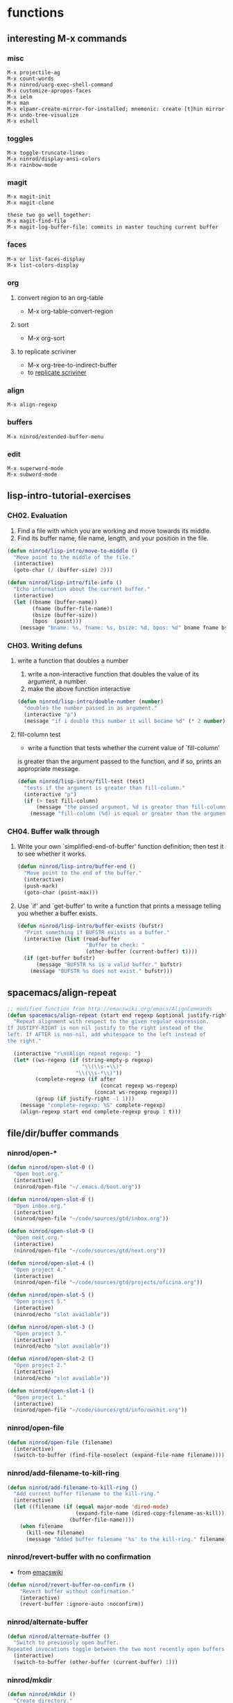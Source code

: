 * functions
** interesting M-x commands
*** misc

#+BEGIN_SRC
M-x projectile-ag
M-x count-words
M-x ninrod/uarg-exec-shell-command
M-x customize-apropos-faces
M-x ielm
M-x man
M-x elpamr-create-mirror-for-installed; mnemonic: create [t]hin mirror
M-x undo-tree-visualize
M-x eshell
#+END_SRC

*** toggles

#+BEGIN_SRC
M-x toggle-truncate-lines
M-x ninrod/display-ansi-colors
M-x rainbow-mode
#+END_SRC

*** magit

#+BEGIN_SRC
M-x magit-init
M-x magit-clone

these two go well together:
M-x magit-find-file
M-x magit-log-buffer-file: commits in master touching current buffer
#+END_SRC

*** faces

#+BEGIN_SRC
M-x or list-faces-display
M-x list-colors-display
#+END_SRC

*** org
**** convert region to an org-table

 - M-x org-table-convert-region

**** sort

- M-x org-sort

**** to replicate scriviner

- M-x org-tree-to-indirect-buffer
- to [[https://www.youtube.com/watch?v=VOfSjLwQY28][replicate scriviner]]

*** align

#+BEGIN_SRC text
M-x align-regexp
#+END_SRC

*** buffers

#+BEGIN_SRC text
M-x ninrod/extended-buffer-menu
#+END_SRC

*** edit

#+BEGIN_SRC text
M-x superword-mode
M-x subword-mode
#+END_SRC

** lisp-intro-tutorial-exercises
*** CH02. Evaluation

1. Find a file with which you are working and move towards its middle.
2. Find its buffer name, file name, length, and your position in the file.
#+BEGIN_SRC emacs-lisp
  (defun ninrod/lisp-intro/move-to-middle ()
    "Move point to the middle of the file."
    (interactive)
    (goto-char (/ (buffer-size) 2)))

  (defun ninrod/lisp-intro/file-info ()
    "Echo information about the current buffer."
    (interactive)
    (let ((bname (buffer-name))
          (fname (buffer-file-name))
          (bsize (buffer-size))
          (bpos  (point)))
      (message "bname: %s, fname: %s, bsize: %d, bpos: %d" bname fname bsize bpos)))
#+END_SRC

*** CH03. Writing defuns
**** write a function that doubles a number
1. write a non-interactive function that doubles the value of its argument, a number.
2. make the above function interactive
#+begin_src emacs-lisp
  (defun ninrod/lisp-intro/double-number (number)
    "doubles the number passed in as argument."
    (interactive "p")
    (message "if i double this number it will became %d" (* 2 number)))
#+end_src
**** fill-column test
+ write a function that tests whether the current value of `fill-column'
is greater than the argument passed to the function, and if so, prints
an appropriate message.
#+begin_src emacs-lisp
  (defun ninrod/lisp-intro/fill-test (test)
    "tests if the argument is greater than fill-column."
    (interactive "p")
    (if (> test fill-column)
        (message "the passed argument, %d is greater than fill-column, %d" test fill-column)
      (message "fill-column (%d) is equal or greater than the argument (%d)" fill-column test)))
#+end_src
*** CH04. Buffer walk through
**** Write your own `simplified-end-of-buffer' function definition; then test it to see whether it works.
#+BEGIN_SRC emacs-lisp
  (defun ninrod/lisp-intro/buffer-end ()
    "Move point to the end of the buffer."
    (interactive)
    (push-mark)
    (goto-char (point-max)))
#+END_SRC
**** Use `if' and `get-buffer' to write a function that prints a message telling you whether a buffer exists.
#+BEGIN_SRC emacs-lisp
  (defun ninrod/lisp-intro/buffer-exists (bufstr)
    "Print something if BUFSTR exists as a buffer."
    (interactive (list (read-buffer
                        "Buffer to check: "
                        (other-buffer (current-buffer) t))))
    (if (get-buffer bufstr)
        (message "BUFSTR %s is a valid buffer." bufstr)
      (message "BUFSTR %s does not exist." bufstr)))
#+END_SRC
** spacemacs/align-repeat

#+BEGIN_SRC emacs-lisp
  ;; modified function from http://emacswiki.org/emacs/AlignCommands
  (defun spacemacs/align-repeat (start end regexp &optional justify-right after)
    "Repeat alignment with respect to the given regular expression.
  If JUSTIFY-RIGHT is non nil justify to the right instead of the
  left. If AFTER is non-nil, add whitespace to the left instead of
  the right."

    (interactive "r\nsAlign repeat regexp: ")
    (let* ((ws-regexp (if (string-empty-p regexp)
                          "\\(\\s-+\\)"
                        "\\(\\s-*\\)"))
           (complete-regexp (if after
                                (concat regexp ws-regexp)
                              (concat ws-regexp regexp)))
           (group (if justify-right -1 1)))
      (message "complete-regexp: %S" complete-regexp)
      (align-regexp start end complete-regexp group 1 t)))
#+END_SRC

** file/dir/buffer commands
*** ninrod/open-*

#+BEGIN_SRC emacs-lisp
  (defun ninrod/open-slot-0 ()
    "Open boot.org."
    (interactive)
    (ninrod/open-file "~/.emacs.d/boot.org"))

  (defun ninrod/open-slot-8 ()
    "Open inbox.org."
    (interactive)
    (ninrod/open-file "~/code/sources/gtd/inbox.org"))

  (defun ninrod/open-slot-9 ()
    "Open next.org."
    (interactive)
    (ninrod/open-file "~/code/sources/gtd/next.org"))

  (defun ninrod/open-slot-4 ()
    "Open project 4."
    (interactive)
    (ninrod/open-file "~/code/sources/gtd/projects/oficina.org"))

  (defun ninrod/open-slot-5 ()
    "Open project 5."
    (interactive)
    (ninrod/echo "slot available"))

  (defun ninrod/open-slot-3 ()
    "Open project 3."
    (interactive)
    (ninrod/echo "slot available"))

  (defun ninrod/open-slot-2 ()
    "Open project 2."
    (interactive)
    (ninrod/echo "slot available"))

  (defun ninrod/open-slot-1 ()
    "Open project 1."
    (interactive)
    (ninrod/open-file "~/code/sources/gtd/info/owshit.org"))
#+END_SRC

*** ninrod/open-file

#+BEGIN_SRC emacs-lisp
  (defun ninrod/open-file (filename)
    (interactive)
    (switch-to-buffer (find-file-noselect (expand-file-name filename))))
#+END_SRC

*** ninrod/add-filename-to-kill-ring

#+BEGIN_SRC emacs-lisp
  (defun ninrod/add-filename-to-kill-ring ()
    "Add current buffer filename to the kill-ring."
    (interactive)
    (let ((filename (if (equal major-mode 'dired-mode)
                        (expand-file-name (dired-copy-filename-as-kill))
                      (buffer-file-name))))
      (when filename
        (kill-new filename)
        (message "Added buffer filename '%s' to the kill-ring." filename))))
#+END_SRC

*** ninrod/revert-buffer with no confirmation

- from [[http://www.emacswiki.org/emacs-en/download/misc-cmds.el][emacswiki]]
#+BEGIN_SRC emacs-lisp
(defun ninrod/revert-buffer-no-confirm ()
    "Revert buffer without confirmation."
    (interactive)
    (revert-buffer :ignore-auto :noconfirm))
#+END_SRC

*** ninrod/alternate-buffer

#+BEGIN_SRC emacs-lisp
  (defun ninrod/alternate-buffer ()
    "Switch to previously open buffer.
  Repeated invocations toggle between the two most recently open buffers."
    (interactive)
    (switch-to-buffer (other-buffer (current-buffer) 1)))
#+END_SRC

*** ninrod/mkdir

#+BEGIN_SRC emacs-lisp
  (defun ninrod/mkdir ()
    "Create directory."
    (interactive)
    (if (equal major-mode 'dired-mode)
        (call-interactively 'dired-create-directory)
      (if (equal major-mode 'neotree-mode)
          (call-interactively 'neotree-create-node)
        (call-interactively 'make-directory))))
#+END_SRC
*** ninrod/parent-dir
    #+BEGIN_SRC emacs-lisp
      (defun ninrod/parent-dir (dirname times)
        "get the parent dir of DIRNAME"
        (let* ((path (file-truename dirname)))
          (dotimes (number times path)
            (setq path (file-name-directory (directory-file-name path))))
          path))
    #+END_SRC
** advices
*** always return t

#+BEGIN_SRC emacs-lisp
  (defun ninrod/return-t-advice (old-function &rest arguments)
    "Make the old-function return t in any case."
    (apply old-function arguments)
    t)
#+END_SRC

*** please don't kill my precious scratch buffer

#+BEGIN_SRC emacs-lisp
  ;; credits to stefan monier (GNU Emacs mantainer)
  ;; http://lists.gnu.org/archive/html/help-gnu-emacs/2017-02/msg00074.html
  (with-current-buffer (get-buffer "*scratch*")
    (add-hook 'kill-buffer-hook
              (lambda () (error "DENIED! don't kill my precious *scratch*!!"))
              nil t)) ;; Append at the end of the hook list? no. Buffer-local? yes.
#+END_SRC

*** daemon-p evil-quit

- [[https://github.com/ninrod/dotfiles/issues/40][ninrod/dotfiles#40]]
#+BEGIN_SRC emacs-lisp
  (defun ninrod/advice-evil-quit (dumb-evil-quit &rest arguments)
    "apply recent-f before quitting in daemon mode."
    (when (daemonp)
      (message "we are in daemon mode. saving recentf")
      (recentf-save-list))
    (apply dumb-evil-quit arguments))
  (advice-add #'evil-quit :around #'ninrod/advice-evil-quit)
#+END_SRC

*** delete-frame

- [[https://github.com/ninrod/dotfiles/issues/40][ninrod/dotfiles#40]]
#+BEGIN_SRC emacs-lisp
  (defun ninrod/advice-delete-frame (dumb-delete-frame &rest arguments)
    "test an advice around delete frame"
    (when (yes-or-no-p "are you sure you want to delete the emacs frame?")
      (apply dumb-delete-frame arguments)))
  ;; (advice-add #'delete-frame :around #'ninrod/advice-delete-frame)
#+END_SRC

*** iBuffer

#+BEGIN_SRC emacs-lisp
  (defun ninrod/ibuffer-recent-buffer (old-ibuffer &rest arguments) ()
         "Open ibuffer with cursor pointed to most recent buffer name"
         (let ((recent-buffer-name (buffer-name)))
           (apply old-ibuffer arguments)
           (ibuffer-jump-to-buffer recent-buffer-name)))
  (advice-add #'ibuffer :around #'ninrod/ibuffer-recent-buffer)
#+END_SRC

** evil shortcuts
*** ninrod's evil*marker

#+BEGIN_SRC emacs-lisp
    (defun ninrod/evil-set-marker-z ()
      "Set marker z."
      (interactive)
      (evil-set-marker ?z))

  (defun ninrod/evil-goto-marker-z ()
      "Goto marker z."
      (interactive)
      (evil-goto-mark ?z))
#+END_SRC

*** ninrod's evil macro

#+BEGIN_SRC emacs-lisp
  (defun ninrod/evil-record-macro-z ()
    "Record macro on register z."
    (interactive)
    (evil-record-macro ?z))

  (defun ninrod/apply-z-macro ()
    (interactive)
    (evil-ex "'<,'>norm @z"))
#+END_SRC
** line numbers
*** toggle display absolute line number on the current line
   #+BEGIN_SRC emacs-lisp
     (defun ninrod/toggle-absolute-current-relative-visual-line-number ()

       "Toogle showing absolute line number or 0 for the current line when display-line-numbers is set to visual or relative"
       (interactive)
       ;; tip from Stefan Monier
       ;; http://lists.gnu.org/archive/html/emacs-devel/2017-07/msg00099.html
       ;; do I have to (require 'cl-macs) here?
       (cl-callf not display-line-numbers-current-absolute))
   #+END_SRC
*** toggle display relative line numbers
    #+BEGIN_SRC emacs-lisp
      (defun ninrod/toggle-relative-line-numbers ()

        "Toogle showing relative line numbers."
        (interactive)
        (if display-line-numbers
            (setq display-line-numbers nil)
          (progn
            (setq  display-line-numbers-current-absolute nil)
            (setq display-line-numbers 'visual))))

      ;; display-line-numbers-current-absolute nil
      ;; display-line-numbers 'visual
    #+END_SRC
** org
*** horrendous org heading manipulation commands

#+BEGIN_SRC emacs-lisp
  (defun ninrod/org-eol-m-ret ()
    "Moves point to the end of the line and applies m-ret and enters insert state."
    (interactive)
    (goto-char (point-at-eol))
    (org-meta-return)
    (evil-insert-state))

  (defun ninrod/org-bol-m-ret ()
    "Same as ninrod/org-eol-m-ret, but now at beggining of the line.
    This two could be a single parameterized function if I weren't such a piece of shit elisp programmer."
    (interactive)
    (goto-char (point-at-bol))
    (org-meta-return)
    (evil-insert-state))

  (defun ninrod/org-insert-subheading ()
    "evil style org-insert-subheading"
    (interactive)
    (goto-char (point-at-eol))
    (org-insert-subheading nil)
    (evil-insert-state))

  (defun ninrod/org-insert-heading-respect-content ()
    "evil style org-insert-subheading"
    (interactive)
    (goto-char (point-at-eol))
    (org-insert-heading-respect-content)
    (evil-insert-state))
#+END_SRC

*** ninrod/org-mv-down

- credits go to [[https://www.reddit.com/r/emacs/comments/583n1x/movecopy_a_cel_to_the_right/][/u/gmfawcett]]
#+BEGIN_SRC emacs-lisp
(defun ninrod/org-mv-down ()           ; moves a value down
  (interactive)
  (let ((pos (point))               ; get current pos
        (f (org-table-get-field)))  ; copy current field
    (org-table-blank-field)         ; blank current field
    (org-table-next-row)            ; move cursor down
    (org-table-blank-field)         ; blank that field too
    (insert f)                      ; insert the value from above
    (org-table-align)               ; realign the table
    (goto-char pos)))               ; move back to original position
#+END_SRC

*** ninrod/org-swap-down

- credits go to [[https://www.reddit.com/r/emacs/comments/583n1x/movecopy_a_cel_to_the_right/][/u/gmfawcett]]
#+BEGIN_SRC emacs-lisp
(defun ninrod/org-swap-down ()               ; swap with value below
  (interactive)
  (let ((pos (point))                   ; get current pos
        (v1 (org-table-get-field)))     ; copy current field
    (org-table-blank-field)             ; blank current field
    (org-table-next-row)                ; move cursor down
    (let ((v2 (org-table-get-field)))   ; take copy of that field, too
      (org-table-blank-field)           ; blank that field too
      (insert v1)                       ; insert the value from above
      (goto-char pos)                   ; go to original location
      (insert v2)                       ; insert the value from below
      (org-table-align)                 ; realign the table
      (goto-char pos))))                ; move back to original position
#+END_SRC

*** ninrod/org-retrieve-url-from-point

- stolen from [[http://emacs.stackexchange.com/a/3990/12585][here]] and modified.
#+BEGIN_SRC emacs-lisp
  (defun ninrod--grab-link (text)
    (string-match org-bracket-link-regexp text)
    (substring text (match-beginning 1) (match-end 1)))
  (defun ninrod/org-retrieve-url-from-point ()
    (interactive)
    (let* ((link-info (assoc :link (org-context)))
           (text (when link-info
                   ;; org-context seems to return nil if the current element
                   ;; starts at buffer-start or ends at buffer-end
                   (buffer-substring-no-properties (or (cadr link-info) (point-min))
                                                   (or (caddr link-info) (point-max)))))
           (extracted-text (ninrod--grab-link text)))
      (when extracted-text
        (message "Extracted and yanked org-link: %s" extracted-text)
        (kill-new extracted-text))))
#+END_SRC

*** agenda functions

- stolen from aaron bieber [[https://blog.aaronbieber.com/2016/09/25/agenda-interactions-primer.html][agenda interactions primer]]
#+BEGIN_SRC emacs-lisp
(defun ninrod/org-agenda-next-header ()
  "Jump to the next header in an agenda series."
  (interactive)
  (ninrod/org-agenda-goto-header))

(defun ninrod/org-agenda-previous-header ()
  "Jump to the previous header in an agenda series."
  (interactive)
  (ninrod/org-agenda-goto-header t))

(defun ninrod/org-agenda-goto-header (&optional backwards)
  "Find the next agenda series header forwards or BACKWARDS."
  (let ((pos (save-excursion
               (goto-char (if backwards
                              (line-beginning-position)
                            (line-end-position)))
               (let* ((find-func (if backwards
                                     'previous-single-property-change
                                   'next-single-property-change))
                      (end-func (if backwards
                                    'max
                                  'min))
                      (all-pos-raw (list (funcall find-func (point) 'org-agenda-structural-header)
                                         (funcall find-func (point) 'org-agenda-date-header)))
                      (all-pos (cl-remove-if-not 'numberp all-pos-raw))
                      (prop-pos (if all-pos (apply end-func all-pos) nil)))
                 prop-pos))))
    (if pos (goto-char pos))
    (if backwards (goto-char (line-beginning-position)))))
#+END_SRC

** lisp-mode
*** ninrod/eval-print-last-sexp

#+BEGIN_SRC emacs-lisp
  (defun ninrod/eval-print-last-sexp ()
      "Move point to the end of the line and eval-prints last sexp."
      (interactive)
      (save-excursion)
      (goto-char (point-at-eol))
      (eval-print-last-sexp))
#+END_SRC

*** ninrod/eval-last-sexp

#+BEGIN_SRC emacs-lisp
  (defun ninrod/eval-last-sexp ()
      "Move point to the end of the line and eval last sexp."
      (interactive)
      (save-excursion)
      (goto-char (point-at-eol))
      (eval-last-sexp nil))
#+END_SRC

** pretty print xml
   #+BEGIN_SRC emacs-lisp
     (require 'sgml-mode)

     (defun ninrod/reformat-xml ()
       (interactive)
       (save-excursion
         (sgml-pretty-print (point-min) (point-max))
         (indent-region (point-min) (point-max))))
   #+END_SRC
** uargs
*** ninrod/uarg-shell-command

#+BEGIN_SRC emacs-lisp
  (defun ninrod/uarg-exec-shell-command ()
    (interactive)
    (execute-extended-command '(4) "shell-command"))
#+END_SRC

*** ninrod/uarg-eval-defun

- see [[http://endlessparentheses.com/debugging-emacs-lisp-part-1-earn-your-independence.html][Debugging Elisp Part 1: Earn your independence]]
#+BEGIN_SRC emacs-lisp
  (defun ninrod/uarg-eval-defun ()
    (interactive)
    (execute-extended-command '(4) "eval-defun"))
#+END_SRC

*** ninrod/uarg-magit-status

#+BEGIN_SRC emacs-lisp
  (defun ninrod/uarg-magit-status ()
    (interactive)
    (magit-status (magit-read-repository
                   (>= (prefix-numeric-value current-prefix-arg) 16))))
#+END_SRC

*** ninrod/extended-buffer-menu

- more info here: http://emacs.stackexchange.com/a/21635/12585
#+BEGIN_SRC emacs-lisp
  (defun ninrod/extended-buffer-menu ()
    (interactive)
    ;; M-x list-buffers???
    (execute-extended-command '(4) "buffer-menu"))
#+END_SRC

** clipboard
*** ninrod/neotree-copy-filepath-to-clipboard

- with help from [[http://stackoverflow.com/a/40564951/4921402][/u/lawlist]]
#+BEGIN_SRC emacs-lisp
  (defun ninrod/neotree-copy-path ()
    (interactive)
    (message (concat "copied path: \"" (neotree-copy-filepath-to-yank-ring) "\" to the clipboard.")))
#+END_SRC

** better windows splits

#+BEGIN_SRC emacs-lisp
(defun ninrod/split-window-below-and-focus ()
  "Split the window vertically and focus the new window."
  (interactive)
  (split-window-below)
  (windmove-down))

(defun ninrod/split-window-right-and-focus ()
  "Split the window horizontally and focus the new window."
  (interactive)
  (split-window-right)
  (windmove-right))
#+END_SRC

** misc
*** ninrod/origami-toggle-node

- with help from [[https://www.reddit.com/r/emacs/comments/580v30/tweaking_origamiel_lisp_and_regexes/][reddit]]
#+BEGIN_SRC emacs-lisp
  (defun ninrod/origami-toggle-node ()
    (interactive)
    (save-excursion
      (goto-char (point-at-eol))
      (origami-toggle-node (current-buffer) (point))))
#+END_SRC

*** ninrod/display-ansi-colors

- credits: [[http://stackoverflow.com/a/23382008/4921402][this]] SO question
#+BEGIN_SRC emacs-lisp
(require 'ansi-color)
(defun ninrod/display-ansi-colors ()
  (interactive)
  (ansi-color-apply-on-region (point-min) (point-max)))
#+END_SRC

*** ninrod/echo

#+BEGIN_SRC emacs-lisp
(defun ninrod/echo ()
  "just a simple test message for use within bind setups"
  (interactive)
  (message "The new bind *WORKED*! Yes!!11!"))
#+END_SRC

*** ninrod/add-to-hooks

#+BEGIN_SRC emacs-lisp
;; from https://github.com/cofi/dotfiles/blob/master/emacs.d/config/cofi-util.el#L38
(defun ninrod/add-to-hooks (fun hooks)
  "Add function to hooks."
  (dolist (hook hooks)
    (add-hook hook fun)))
#+END_SRC
** modes
*** xmodmap-mode

    - stolen from [[https://www.emacswiki.org/emacs/XModMapMode][here]]
    #+BEGIN_SRC emacs-lisp
      (define-generic-mode 'xmodmap-mode
        '(?!)
        '("add" "clear" "keycode" "keysym" "pointer" "remove")
        nil
        '("[xX]modmap\\(rc\\)?\\'")
        nil
        "Simple mode for xmodmap files.")
    #+END_SRC

**** sxhkd-mode

     #+BEGIN_SRC emacs-lisp
       (define-generic-mode sxhkd-mode
         '(?#)
         '("alt" "Escape" "super" "bspc" "ctrl" "space" "shift" "Print")
         nil
         '("sxhkdrc")
         nil
         "Simple mode for sxhkdrc files.")
     #+END_SRC

* evil
** bootstrap

#+BEGIN_SRC emacs-lisp
  (use-package evil
    :ensure t
    :init
    (use-package goto-chg :ensure t)
    (use-package undo-tree :ensure t)
    :config
    (setcdr evil-insert-state-map nil) ;; emacsify insert state: http://stackoverflow.com/a/26573722/4921402
    (define-key evil-insert-state-map [escape] 'evil-normal-state);; but [escape] should switch back to normal state, obviously.
    (fset 'evil-visual-update-x-selection 'ignore);; Amazing hack lifted from: http://emacs.stackexchange.com/a/15054/12585

    (setq evil-want-change-word-to-end nil
          evil-kill-on-visual-paste nil)

    (evil-mode)

    (evil-define-text-object ninrod/textobj-entire (count &optional beg end type)
      (evil-range (point-min) (point-max)));; simulation of kana's textobj-entire
    (define-key evil-outer-text-objects-map "e" 'ninrod/textobj-entire))
#+END_SRC

** babysited packages
*** evil-targets

#+BEGIN_SRC emacs-lisp
    (use-package targets
      :load-path "~/.dotfiles/deps/emacs/ninrod/targets.el"
      :init
      (setq targets-user-text-objects '((pipe "|" nil separator)
                                        (paren "(" ")" pair :more-keys "b")
                                        (bracket "[" "]" pair :more-keys "r")
                                        (curly "{" "}" pair :more-keys "c")))
      :config
      (targets-setup t
                     :inside-key nil
                     :around-key nil
                     :remote-key nil))
#+END_SRC

*** evil-rect-ext

#+BEGIN_SRC emacs-lisp
  (use-package rect-ext
    :load-path "~/.dotfiles/deps/emacs/noctuid/rect-ext.el")
#+END_SRC

** melpa packages
*** evil-surround

#+BEGIN_SRC emacs-lisp
  (use-package evil-surround
    :ensure t
    :init
    (with-eval-after-load 'evil-surround
      (evil-add-to-alist
       'evil-surround-pairs-alist ;; use non-spaced pairs when surrounding with an opening brace evil-surround/issues/86
       ?\( '("(" . ")")
       ?\[ '("[" . "]")
       ?\{ '("{" . "}")
       ?\) '("( " . " )")
       ?\] '("[ " . " ]")
       ?\} '("{ " . " }")))
    :config (global-evil-surround-mode 1))
#+END_SRC

*** evil-replace-with-register

#+BEGIN_SRC emacs-lisp
  (use-package evil-replace-with-register :ensure t
    :init
    (setq evil-replace-with-register-key (kbd "gp"))
    :config
    (evil-replace-with-register-install))
#+END_SRC

*** evil-commentary

#+BEGIN_SRC emacs-lisp
(use-package evil-commentary :ensure t
  :config (evil-commentary-mode)
  :diminish "")
#+END_SRC

*** evil-matchit

#+BEGIN_SRC emacs-lisp
(use-package evil-matchit :ensure t
  :config (global-evil-matchit-mode 1))
#+END_SRC

*** evil-exchange

#+BEGIN_SRC emacs-lisp
(use-package evil-exchange :ensure t
  :config (evil-exchange-install))
#+END_SRC

*** evil-visualstar

#+BEGIN_SRC emacs-lisp
(use-package evil-visualstar :ensure t
  :config (global-evil-visualstar-mode))
#+END_SRC

*** evil-embrace

#+BEGIN_SRC emacs-lisp
  (use-package evil-embrace
    :ensure t
    :config
    (add-hook 'org-mode-hook 'embrace-org-mode-hook)
    (evil-embrace-enable-evil-surround-integration))
#+END_SRC

*** evil-escape

#+BEGIN_SRC emacs-lisp
  (use-package evil-escape :ensure t
    :config
    (evil-escape-mode)
    :diminish evil-escape "")
#+END_SRC

*** evil-anzu

- config section hack: see [[https://github.com/TheBB/spaceline/issues/69][TheBB/spaceline#69]]
#+BEGIN_SRC emacs-lisp
  (use-package evil-anzu :ensure t
    :config
    (setq anzu-cons-mode-line-p nil))
#+END_SRC

*** evil-god-state

#+BEGIN_SRC emacs-lisp
    (use-package evil-god-state :ensure t
      :config
      (setq evil-emacs-state-cursor 'box)
      (setq evil-god-state-cursor 'bar)
      (evil-define-key 'god global-map [escape] 'evil-god-state-bail)
      (evil-define-key 'emacs global-map [escape] 'evil-execute-in-god-state))
#+END_SRC

*** evil-args

#+BEGIN_SRC emacs-lisp
(use-package evil-args :ensure t
  :config
    (define-key evil-inner-text-objects-map "a" 'evil-inner-arg)
    (define-key evil-outer-text-objects-map "a" 'evil-outer-arg))
#+END_SRC

*** evil-numbers

#+BEGIN_SRC emacs-lisp
(use-package evil-numbers :ensure t)
#+END_SRC

*** evil-indent-plus

#+BEGIN_SRC emacs-lisp
(use-package evil-indent-plus :ensure t
  :config (evil-indent-plus-default-bindings))
#+END_SRC
*** evil-lion
 #+BEGIN_SRC emacs-lisp
   (use-package evil-lion
     :ensure t)
 #+END_SRC
*** evil-ediff
    #+BEGIN_SRC emacs-lisp
      (use-package evil-ediff
        :ensure t)
    #+END_SRC
** disabled packages
*** evil-mc

#+BEGIN_SRC text
  (use-package evil-mc
    :ensure t
    :config
    ;; (global-evil-mc-mode  1)

    ;; stolen from @noctuid's comment on: https://github.com/gabesoft/evil-mc/issues/22#issuecomment-267682745
    (defun evil--mc-make-cursor-at-col (startcol _endcol orig-line)
      (move-to-column startcol)
      (unless (= (line-number-at-pos) orig-line)
        (evil-mc-make-cursor-here)))
    (defun evil-mc-make-vertical-cursors (beg end)
      (interactive (list (region-beginning) (region-end)))
      (evil-mc-pause-cursors)
      (apply-on-rectangle #'evil--mc-make-cursor-at-col
                          beg end (line-number-at-pos (point)))
      (evil-mc-resume-cursors)
      (evil-normal-state)
      (move-to-column (evil-mc-column-number (if (> end beg)
                                                 beg
                                               end))))

    :diminish "")
#+END_SRC

* tweaks
** org-mode
*** general configs

- somewhat lifted from aaron bieber's post: [[http://blog.aaronbieber.com/2016/01/30/dig-into-org-mode.html][dig into org mode]]
- thanks to [[https://github.com/abo-abo/swiper/issues/986#issuecomment-300482804][@fabacino]] for the org-goto/ivy interplay hack
#+BEGIN_SRC emacs-lisp
  (setq org-todo-keywords '((sequence "TODO" "IN-PROGRESS" "WAITING" "|" "DONE" "CANCELED")))
  (setq org-blank-before-new-entry (quote ((heading) (plain-list-item))))
  (setq org-log-done (quote time))
  (setq org-log-redeadline (quote time))
  (setq org-log-reschedule (quote time))
  (setq org-src-window-setup 'current-window)

  ;; org-goto/ivy interplay hack
  (setq org-goto-interface 'outline-path-completion)
  (setq org-outline-path-complete-in-steps nil)
#+END_SRC

*** org capture

- lifted from aaron bieber's post: [[http://blog.aaronbieber.com/2016/01/30/dig-into-org-mode.html][dig into org mode]]
#+BEGIN_SRC emacs-lisp
  (setq org-capture-templates
        '(("a" "My TODO task format." entry
           (file "~/code/sources/gtd/inbox.org")
           "* TODO %? ")))

  (defun ninrod/org-task-capture ()
    "Capture a task with my default template."
    (interactive)
    (org-capture nil "a"))
#+END_SRC

*** org agenda

- lifted from aaron bieber's post: [[http://blog.aaronbieber.com/2016/01/30/dig-into-org-mode.html][dig into org mode]]
- also lifted from aaron bieber's post: [[https://blog.aaronbieber.com/2016/09/24/an-agenda-for-life-with-org-mode.html][An agenda for life with org-mode]]
#+BEGIN_SRC emacs-lisp
  (setq org-agenda-files '("~/code/sources/gtd/"))

  (defun ninrod/pop-to-org-agenda (&optional split)
    "Visit the org agenda, in the current window or a SPLIT."
    (interactive "P")
    (org-agenda nil "d")
    (when (not split)
      (delete-other-windows)))

  (defun ninrod/org-skip-subtree-if-priority (priority)
    "Skip an agenda subtree if it has a priority of PRIORITY.

  PRIORITY may be one of the characters ?A, ?B, or ?C."
    (let ((subtree-end (save-excursion (org-end-of-subtree t)))
          (pri-value (* 1000 (- org-lowest-priority priority)))
          (pri-current (org-get-priority (thing-at-point 'line t))))
      (if (= pri-value pri-current)
          subtree-end
        nil)))

  (defun ninrod/org-skip-subtree-if-habit ()
    "Skip an agenda entry if it has a STYLE property equal to \"habit\"."
    (let ((subtree-end (save-excursion (org-end-of-subtree t))))
      (if (string= (org-entry-get nil "STYLE") "habit")
          subtree-end
        nil)))

  (setq org-agenda-custom-commands
        '(("d" "Daily agenda and all TODOs"
           ((tags "PRIORITY=\"A\""
                  ((org-agenda-skip-function '(org-agenda-skip-entry-if 'todo 'done))
                   (org-agenda-overriding-header "High-priority unfinished tasks:")))
            (agenda "" ((org-agenda-ndays 1)))
            (alltodo ""
                     ((org-agenda-skip-function '(or (ninrod/org-skip-subtree-if-habit)
                                                     (ninrod/org-skip-subtree-if-priority ?A)
                                                     (org-agenda-skip-if nil '(scheduled deadline))))
                      (org-agenda-overriding-header "ALL normal priority tasks:"))))
           ((org-agenda-compact-blocks t)))))

  (setq org-agenda-text-search-extra-files '(agenda-archives))
#+END_SRC

*** org refile

- with help from [[http://stackoverflow.com/a/22200624/4921402][so]]
#+BEGIN_SRC emacs-lisp
  (setq ninrod-refile-targets
        '("~/code/sources/gtd/archives/done.org"
          "~/code/sources/gtd/archives/canceled.org"
          "~/code/sources/gtd/projects/oficina.org"
          "~/code/sources/gtd/inbox.org"
          "~/code/sources/gtd/next.org"
          "~/code/sources/gtd/agenda.org"
          "~/code/sources/gtd/maybe.org"))

  (setq org-refile-targets
        '((nil :maxlevel . 1)
          (ninrod-refile-targets :maxlevel . 1)))
#+END_SRC
** misc options

#+BEGIN_SRC emacs-lisp
  (fset 'yes-or-no-p 'y-or-n-p)

  (setq recentf-max-menu-items 200 ;; MRU configs
        recentf-max-saved-items 200
        default-directory "~/code/sources/dotfiles"
        initial-scratch-message ";; -*- lexical-binding: t -*-\n;; scratch buffer.\n\n"
        inhibit-startup-message t
        display-time-default-load-average nil
        display-time-day-and-date t
        save-interprogram-paste-before-kill t ;; Save whatever’s in the clipboard before replacing it with the Emacs’ text.
        yank-pop-change-selection t ;; https://github.com/dakrone/eos/blob/master/eos.org
        ;; confirm-kill-emacs #'y-or-n-p ;; ask before killing emacs
        echo-keystrokes 0.02) ;; instantly display current keystrokes in mini buffer

  (set-default 'truncate-lines t)

  (display-time-mode) ;; hack: customize display time in modeline.
  (save-place-mode 1) ;; save last cursor position
  (savehist-mode 1) ;; save minibuffer history
  (tool-bar-mode -1)
  (menu-bar-mode -1)
  (electric-pair-mode 1)
  (column-number-mode t)
  (recentf-mode 1)

  (if (fboundp 'scroll-bar-mode) ;; for emacs compiled with `nox'
      (scroll-bar-mode -1))
#+END_SRC

** better defaults

#+BEGIN_SRC emacs-lisp
     (require 'uniquify)
     (setq uniquify-buffer-name-style 'forward
           apropos-do-all t
           mode-require-final-newline nil
           sentence-end-double-space nil
           require-final-newline nil
           select-enable-primary t
           ring-bell-function 'ignore
           split-width-threshold 200
           split-height-threshold 80)
#+END_SRC
** hooks
*** prog-mode
    #+BEGIN_SRC emacs-lisp
      ;; (add-hook 'prog-mode-hook #'ninrod/toggle-relative-line-numbers)
      ;; (add-hook 'org-mode-hook #'ninrod/toggle-relative-line-numbers)
    #+END_SRC
** scroll

#+BEGIN_SRC emacs-lisp
  (setq
   redisplay-dont-pause t
   scroll-margin 1
   scroll-step 1
   scroll-conservatively 10000
   scroll-preserve-screen-position 1)
#+END_SRC

** backups

- partially lifted from [[https://github.com/magnars/.emacs.d/blob/master/init.el][magnar's emacs.d]]
#+BEGIN_SRC emacs-lisp
(setq backup-directory-alist
      `(("." . ,(expand-file-name
                 (concat user-emacs-directory "backups")))))
(setq vc-make-backup-files t) ;Make backups of files, even when they're in version control
(setq auto-save-default nil)  ;stop creating those #auto-save# files
(global-auto-revert-mode)
#+END_SRC

** font

- Source Code Pro: [[https://github.com/adobe-fonts/source-code-pro][adobe-fonts/source-code-pro]]
  #+BEGIN_SRC emacs-lisp
    ;; (add-to-list 'default-frame-alist '(font . "Office Code Pro-14"))
    ;; (add-to-list 'default-frame-alist '(font . "Source Code Pro-14"))

    (setq nin--chosen-font nil)
    (if (string-match "moby" (shell-command-to-string "uname -a"))
        (setq nin--chosen-font "Iosevka-14")
      (when (string-match "arch" (shell-command-to-string "uname -a"))
        (setq nin--chosen-font "Iosevka-17")))

    (add-to-list 'default-frame-alist `(font . ,nin--chosen-font))
  #+END_SRC

** gui

#+BEGIN_SRC emacs-lisp
  (when (display-graphic-p)
    (when (eq system-type 'darwin)

        ;; start maximized
        (set-frame-parameter nil 'fullscreen 'fullboth)
        (toggle-frame-maximized)

        ;; osx does not lose screen real state with menu bar mode on
        (menu-bar-mode 1)))
#+END_SRC

** indentation

#+BEGIN_SRC emacs-lisp
  (setq-default js-basic-offset 2
                js-indent-level 2
                sh-basic-offset 2
                sh-indentation 2
                indent-tabs-mode nil)
#+END_SRC

** split emacs auto customizations

- more info [[http://irreal.org/blog/?p=3765][here]]
- and [[http://emacsblog.org/2008/12/06/quick-tip-detaching-the-custom-file/][here (M-x all-things-emacs)]]
  #+BEGIN_SRC emacs-lisp
    (setq custom-file "~/.emacs.d/emacs-customizations.el")
    (load custom-file 'noerror)
  #+END_SRC

** ibuffer

#+BEGIN_SRC emacs-lisp
  (setq ibuffer-expert t)
  (setq-default ibuffer-show-empty-filter-groups nil)
  (setq ibuffer-default-sorting-mode 'recency)

  (setq ibuffer-filter-group-name-face 'org-level-4)
  (setq ibuffer-deletion-face 'font-lock-warning-face)

  (setq evil-emacs-state-modes (delq 'ibuffer-mode evil-emacs-state-modes))

  (with-eval-after-load 'ibuffer
    (require 'ibuffer-vc)

    ;; Use human readable Size column instead of original one
    (define-ibuffer-column size-h
      (:name "Size" :inline t)
      (cond
       ((> (buffer-size) 1000000) (format "%7.1fM" (/ (buffer-size) 1000000.0)))
       ((> (buffer-size) 100000) (format "%7.0fk" (/ (buffer-size) 1000.0)))
       ((> (buffer-size) 1000) (format "%7.1fk" (/ (buffer-size) 1000.0)))
       (t (format "%8d" (buffer-size)))))

    ;; Modify the default ibuffer-formats
    (setq ibuffer-formats
          '((mark modified read-only " "
                  (name 18 18 :left :elide)
                  " "
                  (size-h 9 -1 :right)
                  " "
                  (mode 16 16 :left :elide)
                  " "
                  filename-and-process))))
#+END_SRC

** dired

#+BEGIN_SRC emacs-lisp
(setq dired-omit-files "^\\.?#\\|^\\.[^.].*")
#+END_SRC

** show trailing whitespaces

#+BEGIN_SRC emacs-lisp
(require 'whitespace) 
(setq-default show-trailing-whitespace t)
(defun no-trailing-whitespace () (setq show-trailing-whitespace nil))
(add-hook 'minibuffer-setup-hook 'no-trailing-whitespace)
(add-hook 'ielm-mode-hook 'no-trailing-whitespace)
(add-hook 'gdb-mode-hook 'no-trailing-whitespace)
(add-hook 'help-mode-hook 'no-trailing-whitespace)
(add-hook 'term-mode-hook 'no-trailing-whitespace)
(add-hook 'eshell-load-hook 'no-trailing-whitespace)
(add-hook 'Buffer-menu-mode-hook 'no-trailing-whitespace)
(add-hook 'Info-mode-hook 'no-trailing-whitespace)
#+END_SRC

* packages
** cosmetic
*** core-deps
**** all-the-icons

#+BEGIN_SRC emacs-lisp
  (use-package all-the-icons
    :ensure t)
#+END_SRC

**** autothemer

#+BEGIN_SRC emacs-lisp
  (use-package autothemer
    :ensure t)
#+END_SRC

*** themes
**** spacemacs

#+BEGIN_SRC text
  (use-package spacemacs-dark-theme :load-path "~/.dotfiles/deps/emacs/ninrod/spacemacs-theme"
    :init
    (setq spacemacs-theme-org-height nil)
    (setq spacemacs-theme-comment-bg nil)
    :config
    (advice-add #'true-color-p :around #'ninrod/return-t-advice) ;; make it work in daemon mode
    (load-theme 'spacemacs-dark t))
#+END_SRC

**** zerodark

#+BEGIN_SRC text
  (use-package zerodark-theme :load-path "~/.dotfiles/deps/emacs/ninrod/zerodark-theme"
    :init
    ;; (setq zerodark-use-paddings-in-mode-line nil)
    (setq anzu-cons-mode-line-p t)
    ;; (use-package modeline-posn :ensure t
    ;;   :config
    ;;   (size-indication-mode))
    :config
    (advice-add #'true-color-p :around #'ninrod/return-t-advice) ;; make it work in daemon mode
    (load-theme 'zerodark t))
#+END_SRC

**** leuven

#+BEGIN_SRC text
  (use-package leuven-theme :load-path "~/.dotfiles/deps/emacs/ninrod/emacs-leuven-theme"
    :init
    (setq leuven-scale-outline-headlines nil)
    :config
    (load-theme 'leuven t))
#+END_SRC
**** gruvbox

#+BEGIN_SRC emacs-lisp
  (use-package gruvbox-theme :load-path "~/.dotfiles/deps/emacs/ninrod/gruvbox-theme"
    :init
    (setq anzu-cons-mode-line-p t)
    (setq gruvbox-contrast 'hard)

    :config
    ;; (gruvbox-modeline-three)
    (load-theme 'gruvbox t))

#+END_SRC

**** darktooth

#+BEGIN_SRC text
  (use-package darktooth-theme
    :load-path "~/.dotfiles/deps/emacs/ninrod/emacs-theme-darktooth"
    :config
    (darktooth-modeline-three)
    (load-theme 'darktooth t))
#+END_SRC

*** spaceline

- to see an exhaustive separator list see [[https://github.com/milkypostman/powerline/blob/master/powerline-separators.el#L9-L11][here]].
#+BEGIN_SRC emacs-lisp
  (use-package spaceline :ensure t
    :config
    (setq powerline-height 40)
    (setq powerline-default-separator 'utf-8)
    (setq spaceline-separator-dir-left '(right . right))
    (setq spaceline-separator-dir-right '(right . right))
    (setq powerline-default-separator 'alternate) ;; alternate, slant, wave, zigzag, nil.
    (setq spaceline-workspace-numbers-unicode t) ;for eyebrowse. nice looking unicode numbers for tagging different layouts
    (setq spaceline-window-numbers-unicode t)
    (setq spaceline-highlight-face-func #'spaceline-highlight-face-evil-state) ; set colouring for different evil-states
    ;; (setq spaceline-inflation 1.4)
    (require 'spaceline-config)
    (spaceline-spacemacs-theme)
    (spaceline-compile))
#+END_SRC

*** rainbow-mode

#+BEGIN_SRC emacs-lisp
  (use-package rainbow-mode
    :ensure t)
#+END_SRC

*** highlight-numbers

#+BEGIN_SRC emacs-lisp
  (use-package highlight-numbers
    :ensure t
    :config
    (add-hook 'prog-mode-hook 'highlight-numbers-mode))
#+END_SRC

*** Org Bullets

#+BEGIN_SRC emacs-lisp
  (use-package org-bullets
    :ensure t
    :init

    ;; org-bullets-bullet-list
    ;; default: "◉ ○ ✸ ✿"
    ;; large: ♥ ● ◇ ✚ ✜ ☯ ◆ ♠ ♣ ♦ ☢ ❀ ◆ ◖ ▶
    ;; Small: ► • ★ ▸
    (setq org-bullets-bullet-list '("•"))

    ;; others: ▼, ↴, ⬎, ⤷,…, and ⋱.
    ;; (setq org-ellipsis "⤵")
    (setq org-ellipsis "…")

    :config
    (add-hook 'org-mode-hook #'org-bullets-mode))
#+END_SRC

*** info+

#+BEGIN_SRC emacs-lisp
  (use-package info+
    :ensure t)
#+END_SRC

*** kurecolor

#+BEGIN_SRC emacs-lisp
  (use-package kurecolor
    :ensure t)
#+END_SRC

*** highlight-parentheses

#+BEGIN_SRC emacs-lisp
  (use-package highlight-parentheses :ensure t
    :config
    (add-hook 'prog-mode-hook #'highlight-parentheses-mode)
    (add-hook 'org-mode-hook #'highlight-parentheses-mode)
    (setq hl-paren-delay 0.2)
    (set-face-attribute 'hl-paren-face nil :weight 'ultra-bold)

    :diminish "")
#+END_SRC

*** rainbow-delimiters

#+BEGIN_SRC emacs-lisp
  (use-package rainbow-delimiters :ensure t
    :config (add-hook 'prog-mode-hook #'rainbow-delimiters-mode))
#+END_SRC

*** smartparens

#+BEGIN_SRC emacs-lisp
  (use-package smartparens :ensure t
    :init
    (setq sp-show-pair-delay 0.1
          sp-show-pair-from-inside t)
    :config
    (smartparens-global-mode)
    (show-smartparens-global-mode)

    :diminish "")
#+END_SRC
*** lisp-extra-font-lock
    #+BEGIN_SRC emacs-lisp
      (use-package lisp-extra-font-lock
        :ensure t
        :config
        (lisp-extra-font-lock-global-mode 1))
    #+END_SRC
*** highlight-quoted
    #+BEGIN_SRC emacs-lisp
      (use-package highlight-quoted
        :ensure t
        :config
        (add-hook 'emacs-lisp-mode-hook 'highlight-quoted-mode))
    #+END_SRC
** core
*** restart-emacs

#+BEGIN_SRC emacs-lisp
  (use-package restart-emacs :ensure t)
#+END_SRC

*** eyebrowse

#+BEGIN_SRC emacs-lisp
(use-package eyebrowse :ensure t
  :config
    (setq eyebrowse-wrap-around t)
    (eyebrowse-mode t))
#+END_SRC

*** multi-term

#+BEGIN_SRC emacs-lisp
(use-package multi-term :ensure t
  :config (setq multi-term-program "/bin/zsh"))
#+END_SRC

*** ag: the silver searcher

#+BEGIN_SRC emacs-lisp
(use-package ag :ensure t)
#+END_SRC

*** origami

#+BEGIN_SRC emacs-lisp
(use-package origami :ensure t
  :config
    (add-hook 'prog-mode-hook
      (lambda ()
        (setq-local origami-fold-style 'triple-braces)
        (origami-mode)
        (origami-close-all-nodes (current-buffer)))))
#+END_SRC

*** editorconfig

#+BEGIN_SRC emacs-lisp
  (use-package editorconfig
    :ensure t
    :config
    (editorconfig-mode 1)

    :diminish editorconfig "")
#+END_SRC
*** ibuffer-vc

#+BEGIN_SRC emacs-lisp
  (use-package ibuffer-vc
    :ensure t
    :init
    :config
    (add-hook 'ibuffer-hook
              (lambda ()
                (ibuffer-vc-set-filter-groups-by-vc-root)
                (unless (eq ibuffer-sorting-mode 'alphabetic)
                  (ibuffer-do-sort-by-alphabetic)))))
#+END_SRC

*** disable-mouse

#+BEGIN_SRC emacs-lisp
  (use-package disable-mouse
    :ensure t
    :config
    (global-disable-mouse-mode)

    (define-key evil-motion-state-map [down-mouse-1] 'ignore);; don't jump the cursor around in the window on clicking
    (define-key evil-motion-state-map [mouse-1] 'ignore);; also avoid any '<mouse-1> is undefined' when setting to 'undefined

    :diminish global-disable-mouse-mode "")
#+END_SRC

*** atomic-chrome

#+BEGIN_SRC emacs-lisp
  (when (or (eq system-type 'darwin) (eq system-type 'gnu/linux))
    (use-package atomic-chrome :ensure t
      :init
      (atomic-chrome-start-server)))
#+END_SRC

*** git-gutter-fringe

#+BEGIN_SRC emacs-lisp
  (use-package git-gutter-fringe
    :init
    (global-git-gutter-mode t)
    :ensure t
    :defer t)
#+END_SRC

*** magit

- for more info about magit-display-buffer-function, see [[http://stackoverflow.com/q/39933868/4921402][here]].
#+BEGIN_SRC emacs-lisp
  (use-package magit :ensure t
    :config
    ;;(setq magit-display-buffer-function #'magit-display-buffer-fullframe-status-v1)
    (setq magit-display-buffer-function #'magit-display-buffer-same-window-except-diff-v1)
    (setq magit-repository-directories '("~/code/sources"))
    (setq magit-diff-refine-hunk 'all)
    (use-package evil-magit :ensure t)
    (setq magit-completing-read-function 'ivy-completing-read))
#+END_SRC

*** projectile

- the projectile-switch-project-action hack was lifted from [[projectile-switch-project-action][here]].
#+BEGIN_SRC emacs-lisp
  (use-package projectile :ensure t
    :init
    ;; (add-hook 'after-init-hook 'projectile-mode)
    (use-package counsel-projectile :ensure t)

    ;; use ivy
    (setq projectile-completion-system 'ivy)

    ;; make projectile usable for every directory
    (setq projectile-require-project-root nil)

    ;; cd into dir i want, including git-root
    ;; (defun cd-dwim ()
    ;;     (cd (projectile-project-root)))
    ;; (setq projectile-switch-project-action 'cd-dwim)

    :config
    (projectile-global-mode)

    :diminish global-projectile-mode "")
#+END_SRC

*** dired-sort

#+BEGIN_SRC emacs-lisp
  (use-package dired-sort
    :ensure t)
#+END_SRC

*** neotree

#+BEGIN_SRC emacs-lisp
  (use-package neotree
    :ensure t
    :init
    (setq neo-create-file-auto-open t
          neo-auto-indent-point nil
          neo-mode-line-type 'none
          neo-window-fixed-size nil
          neo-theme 'icons
          neo-window-width 40
          neo-show-updir-line nil
          neo-smart-open t
          neo-show-hidden-files t
          neo-banner-message nil))
#+END_SRC
*** smooth-scrolling

#+BEGIN_SRC text
  (use-package smooth-scrolling
    :ensure t
    :config
    (smooth-scrolling-mode 1))
#+END_SRC
*** worf
    #+BEGIN_SRC emacs-lisp
      (use-package worf
        :ensure t
        :diminish worf-mode)
    #+END_SRC
*** lispy

#+BEGIN_SRC emacs-lisp
  (use-package lispy
    :ensure t
    :diminish ""
    :config
    (add-hook 'emacs-lisp-mode-hook
              (lambda ()
                (lispy-mode 1))))

#+END_SRC

*** lispyville

#+BEGIN_SRC emacs-lisp
  (use-package lispyville
    :ensure t
    :diminish ""
    :config
    (add-hook 'lispy-mode-hook #'lispyville-mode)
    (with-eval-after-load 'lispyville
      (lispyville-set-key-theme '(operators
                                  slurp/barf-cp
                                  (additional-movement normal visual motion)))))
#+END_SRC
** filetypes
*** md: markdown

#+BEGIN_SRC emacs-lisp
  (use-package markdown-mode
    :ensure t
    :commands (markdown-mode gfm-mode)
    :mode (("README\\.md\\'" . gfm-mode)
           ("\\.md\\'" . markdown-mode)
           ("\\.markdown\\'" . markdown-mode))
    :init (setq markdown-command "multimarkdown"))
#+END_SRC

*** html: web-mode

#+BEGIN_SRC emacs-lisp
  (use-package web-mode
    :ensure t
    :init
    (setq web-mode-enable-current-element-highlight t)
    :config
    (add-to-list 'auto-mode-alist '("\\.html?\\'" . web-mode))
    (add-to-list 'auto-mode-alist '("\\.phtml\\'" . web-mode))
    (add-to-list 'auto-mode-alist '("\\.tpl\\.php\\'" . web-mode))
    (add-to-list 'auto-mode-alist '("\\.[agj]sp\\'" . web-mode))
    (add-to-list 'auto-mode-alist '("\\.as[cp]x\\'" . web-mode))
    (add-to-list 'auto-mode-alist '("\\.erb\\'" . web-mode))
    (add-to-list 'auto-mode-alist '("\\.mustache\\'" . web-mode))
    (add-to-list 'auto-mode-alist '("\\.djhtml\\'" . web-mode))

    (defun my-web-mode-hook ()
      "Hooks for Web mode."

      ;; config auto closing: http://stackoverflow.com/a/23407052/4921402
      (setq web-mode-tag-auto-close-style 2)
      (setq web-mode-auto-close-style 2)
      (setq web-mode-enable-auto-closing t)

      (setq web-mode-markup-indent-offset 2)
      (setq web-mode-css-indent-offset    2)
      (setq web-mode-code-indent-offset   2))
    (add-hook 'web-mode-hook 'my-web-mode-hook))
#+END_SRC

*** css/less:

#+BEGIN_SRC emacs-lisp
  (use-package less-css-mode
    :ensure t)
#+END_SRC

*** js: js2-mode

#+BEGIN_SRC emacs-lisp
  (use-package js2-mode
    :ensure t
    :config
    (add-to-list 'auto-mode-alist '("\\.js\\'" . js2-mode))
    (add-hook 'js2-mode-hook (lambda () (setq js2-basic-offset 2))))
#+END_SRC
*** jsx: react
    #+BEGIN_SRC emacs-lisp
      (use-package rjsx-mode
        :ensure t)
    #+END_SRC
*** ts: TypeScript
#+BEGIN_SRC emacs-lisp
  (defun setup-tide-mode ()
    (interactive)
    (tide-setup)
    (flycheck-mode +1)
    (setq flycheck-check-syntax-automatically '(save mode-enabled))
    (eldoc-mode +1)
    (tide-hl-identifier-mode +1)
    (company-mode +1))

  (use-package tide
    :ensure t
    :init
    (setq company-tooltip-align-annotations t)
    :config
    (add-hook 'before-save-hook 'tide-format-before-save)
    (add-hook 'typescript-mode-hook #'setup-tide-mode))
#+END_SRC
*** Rust
    - stolen from [[https://gist.github.com/matthew-piziak/51300f97c092041b081b8d9fb22d290d][matthew pizziak]]
    #+BEGIN_SRC emacs-lisp
      (use-package rust-mode
        :ensure t
        :init (progn
                (add-hook 'rust-mode-hook 'cargo-minor-mode)
                (add-hook 'toml-mode-hook 'cargo-minor-mode))
        :config (setq rust-format-on-save t))

      (use-package cargo :ensure t)

      (use-package racer
        :ensure t
        :init
        (setenv "PATH" (concat (getenv "PATH") ":~/.cargo/bin"))
        (setq exec-path (append exec-path '("~/.cargo/bin")))
        (unless (getenv "RUST_SRC_PATH")
          (setenv "RUST_SRC_PATH" (expand-file-name "~/code/sources/rust/src/")))
        (setq racer-cmd "~/.cargo/bin/racer")
        (setq racer-rust-src-path "~/code/sources/rust/src/")
        (add-hook 'rust-mode-hook #'racer-mode)
        (add-hook 'racer-mode-hook #'eldoc-mode)
        (add-hook 'racer-mode-hook #'company-mode))

      (use-package flycheck-rust
        :ensure t
        :init (progn
                (add-hook 'flycheck-mode-hook #'flycheck-rust-setup)
                (add-hook 'rust-mode-hook #'flycheck-mode)
                (add-hook 'rust-mode-hook #'yas-minor-mode)
                (add-hook 'rust-mode-hook #'flyspell-prog-mode)))


      (setenv "RUST_BACKTRACE" "1")
    #+END_SRC
*** json: json-mode, json-reformat

#+BEGIN_SRC emacs-lisp
  (use-package json-reformat
    :ensure t
    :config
    (setq json-reformat:indent-width 2))

  (use-package json-mode :ensure t)
#+END_SRC

*** viml

#+BEGIN_SRC emacs-lisp
  (use-package vimrc-mode
    :ensure t)
#+END_SRC

*** gitconfig

#+BEGIN_SRC emacs-lisp
(use-package gitconfig-mode :ensure t)
(use-package gitignore-mode :ensure t)
(use-package gitattributes-mode :ensure t)
#+END_SRC

*** Dockerfile

#+BEGIN_SRC emacs-lisp
(use-package dockerfile-mode :ensure t
  :config (add-to-list 'auto-mode-alist '("Dockerfile\\'" . dockerfile-mode)))
#+END_SRC

*** yaml

#+BEGIN_SRC emacs-lisp
  (use-package yaml-mode
    :ensure t
    :init
    (add-to-list 'auto-mode-alist '("\\.yml\\'" . yaml-mode)))
#+END_SRC

** completions
*** ivy
#+BEGIN_SRC emacs-lisp
  (use-package ivy
    :ensure t
    :init

    ;; see https://github.com/abo-abo/swiper/issues/644
    (setq ivy-ignore-buffers '())
    (add-to-list 'ivy-ignore-buffers "\\*magit")
    (add-to-list 'ivy-ignore-buffers "\\*Help\\*")
    (add-to-list 'ivy-ignore-buffers "\\*Buffer List\\*")
    (add-to-list 'ivy-ignore-buffers "\\*Compile-Log\\*")
    (add-to-list 'ivy-ignore-buffers "\\*Flycheck")
    (add-to-list 'ivy-ignore-buffers "\\*terminal")

    (setq ivy-count-format "(%d/%d) ")
    (setq ivy-height 15)

    (setq ivy-extra-directories '("./"))

    :diminish ""
    :config
    ;; (setq ivy-use-virtual-buffers t)
    (ivy-mode 1)

    (use-package counsel
      :ensure t))
#+END_SRC
*** smex

#+BEGIN_SRC emacs-lisp
  (use-package smex
        :ensure t
        :init
        (setq smex-history-length 20)
        :config
        (smex-initialize))
#+END_SRC

*** yasnippet

#+BEGIN_SRC emacs-lisp
  (use-package yasnippet
    :ensure t
    :config (yas-global-mode 1)
    :diminish yas-minor-mode "")
#+END_SRC

*** company

#+BEGIN_SRC emacs-lisp
  (use-package company :ensure t
    :init
    ;; http://emacs.stackexchange.com/a/10838/12585
    (setq company-dabbrev-downcase nil)
    :config
    (add-hook 'after-init-hook 'global-company-mode)
    (define-key company-mode-map (kbd "C-SPC") 'company-complete)

    :diminish global-company-mode "")
#+END_SRC

*** flycheck

#+BEGIN_SRC emacs-lisp
  (use-package flycheck
    :ensure t
    :init
    (with-eval-after-load 'flycheck
      (setq-default flycheck-disabled-checkers '(emacs-lisp-checkdoc)))
    :config (global-flycheck-mode t)
    :diminish global-flycheck-mode "")
#+END_SRC

*** emmet

#+BEGIN_SRC emacs-lisp
  (use-package emmet-mode
    :init (progn
                 (add-hook 'html-mode-hook 'emmet-mode)
                 (add-hook 'nxml-mode-hook 'emmet-mode)
                 (add-hook 'sgml-mode-hook 'emmet-mode)
                 (add-hook 'css-mode-hook  'emmet-mode)
                 (add-hook 'web-mode-hook  'emmet-mode))
    :defer t
    :ensure t)
#+END_SRC

** keybinds
*** which key

#+BEGIN_SRC emacs-lisp
  (use-package which-key :ensure t
    :config (which-key-mode)
    :diminish ""
    )
#+END_SRC

*** hydra

#+BEGIN_SRC emacs-lisp
  (use-package hydra :ensure t
    :config
    (use-package ivy-hydra :ensure t))
#+END_SRC

*** general.el

#+BEGIN_SRC emacs-lisp
  (use-package general
    :ensure t
    :config
    (general-evil-setup))
#+END_SRC
** other
*** docker
    #+BEGIN_SRC emacs-lisp
      (use-package docker
        :ensure t)
    #+END_SRC
*** pass
    #+BEGIN_SRC emacs-lisp
      (use-package pass
        :ensure t)
    #+END_SRC
** disabled
*** persistent scratch
    - from [[https://pragmaticemacs.com/emacs/a-persistent-scratch-buffer/][pragmatic]] emacs
    #+BEGIN_SRC text
      (use-package persistent-scratch
        :ensure t
        :config
        (persistent-scratch-setup-default))
    #+END_SRC

*** emaps

#+BEGIN_SRC text
  (use-package emaps
    :ensure t)
#+END_SRC

*** ob-http

#+BEGIN_SRC text
(use-package ob-http :ensure t
:config
(org-babel-do-load-languages
 'org-babel-load-languages
 '((emacs-lisp . t)
   (http . t))))
#+END_SRC

*** Reveal.js

#+BEGIN_SRC text
  (use-package ox-reveal
  :ensure t)

  (setq org-reveal-root "http://cdn.jsdelivr.net/reveal.js/3.0.0/")
  (setq org-reveal-mathjax t)

  (use-package htmlize
  :ensure t)
#+END_SRC

*** elpa-mirror

#+BEGIN_SRC text
  (use-package elpa-mirror
    :ensure t
    :init
    (setq elpamr-default-output-directory "~/.emacs.d/thin-elpa-mirror"))
#+END_SRC

*** elpa-clone

#+BEGIN_SRC text
(use-package elpa-clone :ensure t)
#+END_SRC

*** sicp

#+BEGIN_SRC text
  (use-package sicp
    :ensure t)
#+END_SRC

*** keyfreq

#+BEGIN_SRC text
  (use-package keyfreq
    :ensure t
    :init

    (setq keyfreq-file "~/.emacs.d/keyfreq.el")
    (setq keyfreq-file-lock "~/.emacs.d/keyfreq.lock")

    :config
    (keyfreq-mode 1)
    (keyfreq-autosave-mode 1))
#+END_SRC

*** speed-type

#+BEGIN_SRC text
  (use-package speed-type :load-path "~/.dotfiles/deps/emacs/parkouss/speed-type")
#+END_SRC

* fixes
** yasnippet hijacks TAB key in term mode

#+BEGIN_SRC emacs-lisp
(add-hook 'term-mode-hook 'my-term-mode-hook)
(defun my-term-mode-hook ()
  (yas-minor-mode -1))
#+END_SRC

** fix $PATH on macosx with exec-path-from-shell

#+BEGIN_SRC emacs-lisp
  (when (eq system-type 'darwin)
    (use-package exec-path-from-shell
      :ensure t
      :config
      (exec-path-from-shell-initialize)))
#+END_SRC

** M-x man

- [[http://emacs.stackexchange.com/a/10669/12585][list]] of evil states:
- with [[https://github.com/syl20bnr/spacemacs/issues/7346][help]] from @TheBB
- gnu/linux completion hack stolen from [[https://www.emacswiki.org/emacs/ManMode#toc2][EmacsWiki]]
#+BEGIN_SRC emacs-lisp
  (with-eval-after-load "man"
    (evil-set-initial-state 'Man-mode 'normal)
    (setq Man-notify-method 'pushy)

    (when (eq system-type 'gnu/linux)
      (defadvice man (before my-woman-prompt activate)
        (interactive (progn
                       (require 'woman)
                       (list (woman-file-name nil)))))))
#+END_SRC

** dabbrev-expand case fix

#+BEGIN_SRC emacs-lisp
  ;; (setq dabbrev-case-fold-search nil)
#+END_SRC

** diminishes

#+BEGIN_SRC emacs-lisp
  (diminish 'git-gutter-mode)
  (diminish 'undo-tree-mode)

  ;; built-in modes
  (diminish 'auto-revert-mode)
  (diminish 'subword-mode)
  (diminish 'flyspell-mode "FlyS")
  (diminish 'org-indent-mode)

  (add-hook 'org-mode-hook
            '(lambda ()
               (diminish 'org-indent-mode)))
#+END_SRC
* keybinds
** SPC-map
*** definer

#+BEGIN_SRC emacs-lisp
  (general-create-definer spc-map
                          :states '(normal visual motion)
                          :prefix "SPC")
#+END_SRC

*** core

#+BEGIN_SRC emacs-lisp
  (spc-map
   "TAB" 'ninrod/alternate-buffer

   "," 'pop-global-mark
   "<escape>" 'ninrod/echo ;; in test

   "SPC" 'counsel-M-x
   "RET" 'write-file
   "DEL" 'ninrod/mkdir
   "g" 'avy-goto-char

   "j" (kbd "LztM")
   "k" (kbd "Hz-M")

   "," 'pop-global-mark
   )
#+END_SRC

*** numbers

#+BEGIN_SRC emacs-lisp
  (spc-map
   "0" 'ninrod/open-slot-0
   "9" 'ninrod/open-slot-9
   "8" 'ninrod/open-slot-8

   "5" 'ninrod/open-slot-5
   "4" 'ninrod/open-slot-4
   "3" 'ninrod/open-slot-3
   "1" 'ninrod/open-slot-1
   )
#+END_SRC

*** function keys

#+BEGIN_SRC emacs-lisp
  (spc-map
   "<f12>" '(lambda ()
             (interactive)
             (ninrod/open-file "~/.emacs.d/boot.org")))
#+END_SRC

*** (d) emacs help

#+BEGIN_SRC emacs-lisp
  (spc-map "d" '(:ignore t :which-key "describe/help")
    "da" 'apropos
    "db" 'emaps-describe-keymap-bindings
    "dc" 'describe-char
    "dd" 'counsel-describe-face
    "df" 'counsel-describe-function
    "di" 'info
    "dk" 'describe-key
    "dv" 'counsel-describe-variable
    "dm" 'describe-mode
    )
#+END_SRC

*** (H) hydras
**** (z) zoom

#+BEGIN_SRC emacs-lisp
  (defhydra hydra-zoom ()
    "zoom"
    ("i" text-scale-increase "in")
    ("o" text-scale-decrease "out"))

  (spc-map "H" '(:ignore t :which-key "hydras")
   "Hz" 'hydra-zoom/body
   )
#+END_SRC

*** (S) spelling

#+BEGIN_SRC emacs-lisp
  (spc-map "S" '(:ignore t :which-key "spelling")
           "Sw" '(ispell-word :which-key "ispell: check word")
           "Se" '((lambda () (interactive) (ispell-change-dictionary "english")) :which-key "ispell: use english dictionary")
           "Sp" '((lambda () (interactive) (ispell-change-dictionary "pt_BR")) :which-key "ispell: use pt_BR dictionary")
           "Sk" '((lambda () (interactive) (flyspell-mode -1)) :which-key "turn off flyspell mode")
           "Ss" '((lambda () (interactive) (flyspell-mode 1)) :which-key "turn on flyspell mode")
           )
#+END_SRC

** s-map

#+BEGIN_SRC emacs-lisp
  (general-define-key
   :keymaps '(normal visual motion)
   :prefix "s"
   "" nil

   ;; "TAB" 'ninrod/echo
   ;; "a" 'ninrod/echo
   ;; "d" 'ninrod/echo
   ;; "g" 'ninrod/echo
   ;; "e" 'ninrod/echo
   ;; "b" 'ninrod/echo

   ;; buffer operations
   "u" 'ninrod/revert-buffer-no-confirm
   "n" 'rect-ext-narrow
   "w" 'rect-ext-widen
   "m" 'ninrod/evil-set-marker-z
   "i" 'ivy-switch-buffer
   "s" 'multi-term
   "." 'counsel-projectile
   "o" 'counsel-projectile-switch-project
   "RET" 'evil-save-modified-and-close; save and close
   "<SPC>" 'counsel-bookmark; jump to bookmark
   "-" 'bookmark-delete
   "=" 'bookmark-set

   ;; edit operations
   "p" 'counsel-yank-pop
   "r" 'anzu-query-replace-regexp
   "/" 'swiper

   "," 'evil-jump-backward
   ";" 'evil-jump-forward

   ;; directory operations
   "DEL" 'cd

   ;; window operations
   "j" 'evil-window-down
   "k" 'evil-window-up
   "h" 'evil-window-left
   "l" 'evil-window-right
   "y" 'ninrod/split-window-right-and-focus
   "x" 'ninrod/split-window-below-and-focus
   )
#+END_SRC

** m-map

#+BEGIN_SRC emacs-lisp
  (general-define-key
   :keymaps '(normal visual motion)
   :prefix "m"
   "" nil

   ;; "TAB" 'reserved
   ;; "DEL" 'cd
   ;; "d"   'reserved

   ;; important modes
   "c" 'ninrod/org-task-capture
   "g" 'ninrod/uarg-magit-status
   "t" 'neotree-toggle
   "o" 'ninrod/pop-to-org-agenda

   ;; buffer ops
   "y" 'ninrod/add-filename-to-kill-ring
   "k" 'kill-this-buffer
   "w" 'widen
   "i" 'ibuffer

   ;; editing ops
   "a" 'ninrod/apply-z-macro
   "r" 'spacemacs/align-repeat
   "s" 'sort-lines
   "e" 'evil-emacs-state
   "m" 'ninrod/evil-record-macro-z
   )
#+END_SRC

** g prefix

#+BEGIN_SRC emacs-lisp
  (general-define-key
   :keymaps 'motion
   :prefix "g"

   ;; "." 'reserved
   ;; "/" 'reserved
   ;; "RET" 'reserved
   ;; "m" 'reserved
   ;; "0" 'reserved

   "TAB" 'counsel-mark-ring

   "o" 'evil-goto-first-line
   "l" 'evil-goto-line
   "m" 'ninrod/evil-goto-marker-z

   "h" 'counsel-recentf
   "s" 'magit-status

   "i" 'goto-last-change
   ";" 'evil-last-non-blank

   "+" 'evil-numbers/inc-at-pt
   "-" 'evil-numbers/dec-at-pt

   ;; As I've sequestered < and > when in org mode, we need a workaround.
   ">" 'evil-shift-right
   "<" 'evil-shift-left
   )

  (general-define-key
   :keymaps '(normal visual motion)
   :prefix "g"
   "a" 'evil-lion-left
   "A" 'evil-lion-right
   )
#+END_SRC

** evil
*** comfort improvements

#+BEGIN_SRC emacs-lisp
  (general-nmap
   "RET" 'evil-write
   "TAB" 'evil-toggle-fold
   "DEL" 'counsel-find-file
   "q"   'evil-quit
   "-"   'evil-ex-nohighlight
   "Q"   'evil-record-macro
   "G"   'evil-execute-in-god-state)

  (general-mmap
   "\\" 'ninrod/echo;; reserved
   "(" 'evil-backward-paragraph
   ")" 'evil-forward-paragraph)
#+END_SRC

*** function keys

#+BEGIN_SRC emacs-lisp
  (general-define-key
   "<f1>" 'eyebrowse-switch-to-window-config-1
   "<f2>" 'eyebrowse-switch-to-window-config-2
   "<f3>" 'eyebrowse-switch-to-window-config-3
   "<f4>" 'eyebrowse-switch-to-window-config-4
   "<f5>" 'eyebrowse-rename-window-config

   "<f6>" nil
   "<f7>" nil
   "<f8>" nil
   "<f9>" nil
   "<f10>" nil
   "<f11>" 'toggle-frame-fullscreen

   "<f12>" nil
   )
#+END_SRC

*** fixes

#+BEGIN_SRC emacs-lisp
  (general-define-key :keymaps '(normal visual) "z." 'evil-scroll-line-to-center) ;; `z.' fix
  (general-define-key :keymaps '(normal visual) "z-" 'evil-scroll-line-to-bottom) ;; `z-' fix

  ;; make / and ? behave like vim
  (general-define-key :keymaps 'isearch-mode-map "<escape>" 'isearch-cancel)
  (general-define-key :keymaps 'evil-ex-search-keymap "<escape>" 'minibuffer-keyboard-quit)

  ;; auto-indent on RET
  (general-define-key "RET" 'newline-and-indent)
#+END_SRC

*** insert state

#+BEGIN_SRC emacs-lisp
  (general-define-key "C-<tab>" 'dabbrev-expand)
  (general-define-key :keymaps 'minibuffer-local-map "C-<tab>" 'dabbrev-expand)
#+END_SRC

*** evil-mc

#+BEGIN_SRC emacs-lisp
  (general-define-key :keymaps 'evil-mc-key-map :states 'visual "C-n" 'evil-mc-make-vertical-cursors)
#+END_SRC

** org
*** , local
**** definer

#+BEGIN_SRC emacs-lisp
(general-create-definer org-comma-map
   :keymaps 'org-mode-map
   :states '(normal visual)
   :prefix ",")

(general-create-definer org-src-comma-map
   :keymaps 'org-src-mode-map
   :states 'motion
   :prefix ","
   "" nil
)
#+END_SRC

**** fast

#+BEGIN_SRC emacs-lisp
  (org-comma-map
   "" 'nil
   ;; "w" 'reserved

   "s" 'org-schedule
   "d" 'org-deadline
   "r" 'org-refile
   "e" 'org-edit-special

   "l" 'org-insert-link
   "t" 'counsel-org-tag
   "w" 'worf-goto
   "g" 'org-goto

   "TAB" 'evil-toggle-fold

   "RET" 'org-open-at-point
   )

#+END_SRC

**** caps
***** C: clock/timer

#+BEGIN_SRC emacs-lisp
  (org-comma-map "C" '(:ignore t :which-key "clock/timer")
    "Ci" 'org-clock-in
    "Co" 'org-clock-out
    "C-" 'org-timer-item
    "Ct" 'org-timer
    "Cs" 'org-timer-stop
    )
#+END_SRC

***** E: exports

#+BEGIN_SRC emacs-lisp
  (org-comma-map "E" '(:ignore t :which-key "Exports")
  "Ed" 'org-export-dispatch)
#+END_SRC

***** T: toggles

#+BEGIN_SRC emacs-lisp
  (org-comma-map "T" '(:ignore t :which-key "Toggles")
  "Tl" 'org-toggle-link-display
)
#+END_SRC

*** t local
**** definer

#+BEGIN_SRC emacs-lisp
(general-create-definer org-t-map
   :keymaps 'org-mode-map
   :states '(normal)
   :prefix "t")
#+END_SRC

**** fast

#+BEGIN_SRC emacs-lisp
  (org-t-map
   ;; "<SPC>" 'ninrod/org-insert-subheading ; open new subheading

   "l" 'org-metaright
   "h" 'org-metaleft
   "j" 'org-metadown
   "k" 'org-metaup

   "y" 'ninrod/org-retrieve-url-from-point

   "n" 'org-narrow-to-subtree

   "t" 'org-todo

   "-" 'org-ctrl-c-minus
   "*" 'org-ctrl-c-star

   "p" 'org-priority

   "TAB" 'ninrod/org-insert-subheading ; open new subheading

   "o" 'ninrod/org-eol-m-ret ; open new heading below, not respecting content
   "RET" 'ninrod/org-insert-heading-respect-content ; open new heading below, respecting content
   "DEL" 'ninrod/org-bol-m-ret ; open new heading above

   "i" 'org-tree-to-indirect-buffer
   )
#+END_SRC

*** T local (tables)
**** definer

#+BEGIN_SRC emacs-lisp
(general-create-definer org-T-map
   :keymaps 'org-mode-map
   :states '(normal)
   :prefix "T")
#+END_SRC

**** fast

#+BEGIN_SRC emacs-lisp
  (org-T-map
    "t" 'org-table-transpose-table-at-point
    "h" 'org-backward-sentence
    "l" 'org-forward-sentence
    "d" 'org-table-delete-column
    "f" 'org-table-edit-formulas

    ;; from https://www.reddit.com/r/emacs/comments/56oc9c/orgtables_is_there_a_way_to_delete_a_whole_table/
    ;; fist place point in the top left bar (`|')
    "m" 'org-mark-element

    "o" 'org-table-insert-row ; above
    "i" 'org-table-insert-column ;before

    ;; formulas
    "@" 'org-table-toggle-coordinate-overlays
    "?" 'org-table-field-info
    "e" '((lambda () (interactive) ; [E]val formulas
           (let ((current-prefix-arg 4))
             (call-interactively 'org-table-recalculate))) :which-key "eval formulas")

    "RET" 'org-table-copy-down
  )
#+END_SRC

*** S local (subtrees)
**** definer

#+BEGIN_SRC emacs-lisp
(general-create-definer org-S-map
   :keymaps 'org-mode-map
   :states '(normal)
   :prefix "S")
#+END_SRC

**** fast

#+BEGIN_SRC emacs-lisp
  (org-S-map
  ;; subtree commands
  "h" 'org-promote-subtree
  "l" 'org-demote-subtree
  "k" 'org-move-subtree-up
  "j" 'org-move-subtree-down

  "y" 'org-copy-subtree
  "d" 'org-cut-subtree
  "p" 'org-paste-subtree
  "c" 'org-clone-subtree-with-time-shift
  )
#+END_SRC

*** local fixes

#+BEGIN_SRC emacs-lisp
  (general-define-key
   :keymaps 'org-mode-map
   :states 'normal
   "RET" 'evil-write
   "zu" 'outline-up-heading
   "zh" 'outline-previous-visible-heading
   "zj" 'org-forward-heading-same-level
   "zk" 'org-backward-heading-same-level
   "zn" 'outline-next-visible-heading
   "<" 'org-do-promote
   ">" 'org-do-demote
   )

  (general-define-key
   :keymaps 'org-mode-map
   :states 'visual
   "-" 'org-ctrl-c-minus)

  (general-define-key :keymaps 'org-mode-map "C-<tab>" nil)

  ;; finally!
  (general-define-key
   :keymaps '(org-src-mode-map emacs-lisp-mode-map)
   :states '(normal)
   "S" 'org-edit-src-exit
   "T" 'org-edit-src-abort)
#+END_SRC

*** agenda

#+BEGIN_SRC emacs-lisp
  (general-define-key
   :keymaps 'org-agenda-mode-map
   "j" 'org-agenda-next-item
   "k" 'org-agenda-previous-item
   "J" 'ninrod/org-agenda-next-header
   "K" 'ninrod/org-agenda-previous-header
   )
#+END_SRC

** dired
*** unbinds

#+BEGIN_SRC emacs-lisp
  (defun ninrod/dired--unbinds ()
    (general-define-key
     :keymaps 'dired-mode-map
     "<f1>" nil
     "<f2>" nil
     "<f3>" nil
     "<f4>" nil
     "<f5>" nil
     "<f6>" nil
     "<f7>" nil
     "<f8>" nil
     "<f9>" nil
     "<f10>" nil
     "<f11>" nil
     "<f12>" nil
     "s" nil
     "-" nil
     "n" nil
     "N" nil
     "y" nil
     "M" nil
     "L" nil
     "H" nil
     "$" nil
     "0" nil
     "w" nil
     "e" nil
     "b" nil
     "W" nil
     "E" nil
     "B" nil
     "." nil
     "f" nil
     "F" nil
     "v" nil
     "V" nil
     "i" nil
     ))
#+END_SRC

*** binds

#+BEGIN_SRC emacs-lisp
  (defun ninrod/dired--binds ()
    "my dired rebinds"
    (general-define-key
     :keymaps 'dired-mode-map
     :states 'normal
     "h" 'evil-backward-char
     "j" 'evil-next-line
     "k" 'evil-previous-line
     "l" 'evil-forward-char

     "p" 'ninrod/add-filename-to-kill-ring
     "m" 'dired-do-rename
     "o" 'dired-do-chmod

     "t" 'dired-mark
     "U" 'dired-unmark

     ",s" 'dired-sort-extension
     ",t" 'dired-details-toggle

     "DEL" 'find-file
     "c" 'dired-do-copy
     "u" 'dired-up-directory
     "go" 'evil-goto-first-line
     "gl" 'evil-goto-line
     "ge" 'evil-backward-word-end

     "R" 'dired-do-redisplay
     "T" 'dired-toggle-marks))
#+END_SRC

*** setup

- lifted from this [[http://stackoverflow.com/a/10672548/4921402][SO question]]
- lifted from magnar's [[https://github.com/magnars/.emacs.d/blob/master/site-lisp/evil/evil-integration.el][magnars config]]
#+BEGIN_SRC emacs-lisp
  ;; (setq dired-listing-switches "-lhXA --group-directories-first")
  (with-eval-after-load 'dired
    (ninrod/dired--unbinds)
    (evil-make-overriding-map dired-mode-map 'normal t); use the standard Dired bindings as a base
    (ninrod/dired--binds))
#+END_SRC

** neotree

#+BEGIN_SRC emacs-lisp
  (require 'neotree)
  (require 'evil)
  (require 'dired)

  (define-minor-mode neotree-evil
    "Use NERDTree bindings on neotree."
    :lighter " NT"
    :keymap
    (progn
      (general-create-definer
       ninrod--neotree-map
       :keymaps 'neotree-mode-map)

      (ninrod--neotree-map
       "s"      nil
       "d"      nil
       "n"      nil
       "-"      nil
       "N"      nil
       "<SPC>"  nil)

      (evil-make-overriding-map neotree-mode-map 'normal t)

      (ninrod--neotree-map
       :states  'normal
       ;; "c" 'reserved (generally, confirmation)
       ;; "." 'reserved

       ;; crud ops
       "DEL" 'ninrod/mkdir
       "d" 'neotree-delete-node
       "c" 'neotree-copy-node
       "r" 'neotree-rename-node

       ;; info retrieval
       "p"  'ninrod/neotree-copy-path
       "gr" 'neotree-refresh

       ;; navigation
       "u"   'neotree-select-up-node
       "o"   'neotree-enter-horizontal-split
       "RET" 'neotree-enter
       "zj"  'neotree-select-next-sibling-node
       "zk"  'neotree-select-previous-sibling-node
       "gg"  'evil-goto-first-line
       "go"  'evil-goto-first-line
       "gl"  'evil-goto-line

       ;; file selection
       "x" 'neotree-enter-horizontal-split

       ;;exiting
       "q" 'neotree-toggle
       )

      neotree-mode-map))
#+END_SRC

** lisp
*** definers

#+BEGIN_SRC emacs-lisp
  (general-create-definer
   lisp-comma-map
   :keymaps '(lisp-mode-map lisp-mode-shared-map lisp-interaction-mode-map)
   :states '(normal visual)
   :prefix ",")

  (general-create-definer
   lisp-t-map
   :keymaps '(lisp-mode-map lisp-mode-shared-map lisp-interaction-mode-map)
   :states 'normal
   :prefix "t")
#+END_SRC

*** binds

#+BEGIN_SRC emacs-lisp
  (lisp-t-map
    "o" 'ninrod/eval-print-last-sexp ;mnemonic: output to current buffer
    "l" 'ninrod/eval-last-sexp
    )
  (lisp-comma-map
    "e" 'eval-defun
    "d" 'ninrod/uarg-eval-defun
    "b" 'eval-buffer
    )
#+END_SRC

** info
*** definer

#+BEGIN_SRC emacs-lisp
(general-create-definer
   info-keybind-war
   :keymaps 'Info-mode-map)
#+END_SRC

*** unbinds

#+BEGIN_SRC emacs-lisp
  (info-keybind-war
   "1" nil
   "2" nil
   "3" nil
   "4" nil
   "5" nil
   "6" nil
   "7" nil
   "8" nil
   "9" nil

   "H" nil
   "L" nil
   "M" nil

   "g" nil
   "v" nil
   "V" nil
   "n" nil
   "N" nil

   "f" nil
   "F" nil
   "w" nil
   "e" nil
   "b" nil
   "W" nil
   "E" nil
   "B" nil

   "s" nil)
#+END_SRC

*** binds

#+BEGIN_SRC emacs-lisp
  (info-keybind-war
   :states 'motion
   "-" 'evil-ex-nohighlight
   "DEL" 'Info-history-back)

  (info-keybind-war
   :states 'motion
   :prefix "SPC"
   "" nil)

  (info-keybind-war
   :states 'motion
   :prefix "z"
   "<return>" 'evil-scroll-line-to-top
   "-" 'evil-scroll-line-to-bottom
   "." 'evil-scroll-line-to-center)
#+END_SRC

** magit
*** magit-status-mode-map fixes

#+BEGIN_SRC emacs-lisp
  (general-define-key
   :keymaps 'magit-status-mode-map
   "SPC" nil
   "go" 'evil-goto-first-line ;; I don't know how, but this also fixes the gl bind.
   )
#+END_SRC

*** magit-hunk-section-map fixes

#+BEGIN_SRC emacs-lisp
  (general-define-key
   :keymaps 'magit-hunk-section-map
   "s" nil)
#+END_SRC

*** magit-file-section-map

#+BEGIN_SRC emacs-lisp
(general-define-key
   :keymaps 'magit-file-section-map
   "s" nil)
#+END_SRC

** term
- with help from [[https://www.reddit.com/r/emacs/comments/56xmvg/properly_editing_a_shell_buffer_with_evilmode/][/r/emacs]]

#+BEGIN_SRC emacs-lisp
  (evil-set-initial-state 'term-mode 'emacs)

  (general-create-definer
   ninrod--term-mode
   :keymaps '(term-raw-map term-mode-map))

  (ninrod--term-mode
   :states 'emacs
   :prefix "C-c"
   "<escape>" 'term-send-esc
   "l"        'term-line-mode
   "c"        'term-char-mode
   "j"        'multi-term-next
   "k"        'multi-term-prev)

  (ninrod--term-mode
   :states '(normal visual)
   :prefix ","
   "l" 'term-line-mode
   "c" 'term-char-mode
   "n" 'multi-term-next
   "p" 'multi-term-prev)
#+END_SRC

** prog

#+BEGIN_SRC emacs-lisp
  (general-define-key
   :keymaps 'prog-mode-map
   :states 'normal
   "TAB" 'ninrod/origami-toggle-node
   )
#+END_SRC

** ag

#+BEGIN_SRC emacs-lisp
  (general-define-key
   :keymaps 'ag-mode-map
   "s"      nil
   "g"      nil
   "n"      nil
   "N"      nil
   "r"      'recompile
   "DEL"    'compilation-previous-error ;; TAB is already bound to compilation-next-error
   "<SPC>"  nil)
#+END_SRC

** ivy

#+BEGIN_SRC emacs-lisp
  (general-define-key
   :keymaps '(ivy-minibuffer-map
              ivy-switch-buffer-map
              ivy-mode-map
              ivy-occur-mode-map
              ivy-occur-grep-mode-map)
   "<escape>" 'evil-escape)
#+END_SRC

** buffer-menu

#+BEGIN_SRC emacs-lisp
  (general-define-key
   :keymaps 'Buffer-menu-mode-map
   "SPC" nil
   "k" nil
   "j" nil
   "l" nil
   "h" nil
   "s" nil
   "n" nil
   "N" nil
   "*" nil
   "-" 'evil-ex-nohighlight
   )
#+END_SRC

** ibuffer
*** hydra

#+BEGIN_SRC emacs-lisp
  ;; from https://github.com/abo-abo/hydra/wiki/Ibuffer
  (defhydra hydra-ibuffer-main (:color pink :hint nil)
    "
   ^Navigation^ | ^Mark^        | ^Actions^        | ^View^
  -^----------^-+-^----^--------+-^-------^--------+-^----^-------
    _k_:    ʌ   | _m_: mark     | _D_: delete      | _g_: refresh
   _RET_: visit | _u_: unmark   | _S_: save        | _s_: sort
    _j_:    v   | _*_: specific | _a_: all actions | _/_: filter
  -^----------^-+-^----^--------+-^-------^--------+-^----^-------
  "
    ("j" ibuffer-forward-line)
    ("RET" ibuffer-visit-buffer :color blue)
    ("k" ibuffer-backward-line)

    ("m" ibuffer-mark-forward)
    ("u" ibuffer-unmark-forward)
    ("*" hydra-ibuffer-mark/body :color blue)

    ("D" ibuffer-do-delete)
    ("S" ibuffer-do-save)
    ("a" hydra-ibuffer-action/body :color blue)

    ("g" ibuffer-update)
    ("s" hydra-ibuffer-sort/body :color blue)
    ("/" hydra-ibuffer-filter/body :color blue)

    ("o" ibuffer-visit-buffer-other-window "other window" :color blue)
    ("q" ibuffer-quit "quit ibuffer" :color blue)
    ("." nil "toggle hydra" :color blue))

  (defhydra hydra-ibuffer-mark (:color teal :columns 5
                                :after-exit (hydra-ibuffer-main/body))
    "Mark"
    ("*" ibuffer-unmark-all "unmark all")
    ("M" ibuffer-mark-by-mode "mode")
    ("m" ibuffer-mark-modified-buffers "modified")
    ("u" ibuffer-mark-unsaved-buffers "unsaved")
    ("s" ibuffer-mark-special-buffers "special")
    ("r" ibuffer-mark-read-only-buffers "read-only")
    ("/" ibuffer-mark-dired-buffers "dired")
    ("e" ibuffer-mark-dissociated-buffers "dissociated")
    ("h" ibuffer-mark-help-buffers "help")
    ("z" ibuffer-mark-compressed-file-buffers "compressed")
    ("b" hydra-ibuffer-main/body "back" :color blue))

  (defhydra hydra-ibuffer-action (:color teal :columns 4
                                  :after-exit
                                  (if (eq major-mode 'ibuffer-mode)
                                      (hydra-ibuffer-main/body)))
    "Action"
    ("A" ibuffer-do-view "view")
    ("E" ibuffer-do-eval "eval")
    ("F" ibuffer-do-shell-command-file "shell-command-file")
    ("I" ibuffer-do-query-replace-regexp "query-replace-regexp")
    ("H" ibuffer-do-view-other-frame "view-other-frame")
    ("N" ibuffer-do-shell-command-pipe-replace "shell-cmd-pipe-replace")
    ("M" ibuffer-do-toggle-modified "toggle-modified")
    ("O" ibuffer-do-occur "occur")
    ("P" ibuffer-do-print "print")
    ("Q" ibuffer-do-query-replace "query-replace")
    ("R" ibuffer-do-rename-uniquely "rename-uniquely")
    ("T" ibuffer-do-toggle-read-only "toggle-read-only")
    ("U" ibuffer-do-replace-regexp "replace-regexp")
    ("V" ibuffer-do-revert "revert")
    ("W" ibuffer-do-view-and-eval "view-and-eval")
    ("X" ibuffer-do-shell-command-pipe "shell-command-pipe")
    ("b" nil "back"))

  (defhydra hydra-ibuffer-sort (:color amaranth :columns 3)
    "Sort"
    ("i" ibuffer-invert-sorting "invert")
    ("a" ibuffer-do-sort-by-alphabetic "alphabetic")
    ("v" ibuffer-do-sort-by-recency "recently used")
    ("s" ibuffer-do-sort-by-size "size")
    ("f" ibuffer-do-sort-by-filename/process "filename")
    ("m" ibuffer-do-sort-by-major-mode "mode")
    ("b" hydra-ibuffer-main/body "back" :color blue))

  (defhydra hydra-ibuffer-filter (:color amaranth :columns 4)
    "Filter"
    ("m" ibuffer-filter-by-used-mode "mode")
    ("M" ibuffer-filter-by-derived-mode "derived mode")
    ("n" ibuffer-filter-by-name "name")
    ("c" ibuffer-filter-by-content "content")
    ("e" ibuffer-filter-by-predicate "predicate")
    ("f" ibuffer-filter-by-filename "filename")
    (">" ibuffer-filter-by-size-gt "size")
    ("<" ibuffer-filter-by-size-lt "size")
    ("/" ibuffer-filter-disable "disable")
    ("b" hydra-ibuffer-main/body "back" :color blue))

#+END_SRC

*** definer

#+BEGIN_SRC emacs-lisp
  (general-create-definer
   ninrod/ibuffer-map
   :keymaps 'ibuffer-mode-map
   )
#+END_SRC

*** unbinds

#+BEGIN_SRC emacs-lisp
  (ninrod/ibuffer-map
   "/" nil
   "DEL" nil
   "l" nil
   "0" nil
   "n" nil
   "-" nil
   )
#+END_SRC

*** binds

#+BEGIN_SRC emacs-lisp
  (ninrod/ibuffer-map
   :states 'normal
   "." 'hydra-ibuffer-main/body
   "t" 'ibuffer-mark-forward
   "m" 'ibuffer-toggle-marks
   "U" '(lambda ()
          (interactive)
          (ibuffer-unmark-all ?\s))
   "go" 'evil-goto-first-line
   "gl" 'evil-goto-line
   )
#+END_SRC

** man

#+BEGIN_SRC emacs-lisp
  (general-define-key
   :keymaps 'Man-mode-map
   :states 'normal
    "RET" 'man-follow
   )
#+END_SRC
* notice
*** license
    - Copyright 2015-2017 Filipe Silva.
    - email: filipe dot silva at gmail dot com
    - Licensed under the GPLv3 LICENSE
